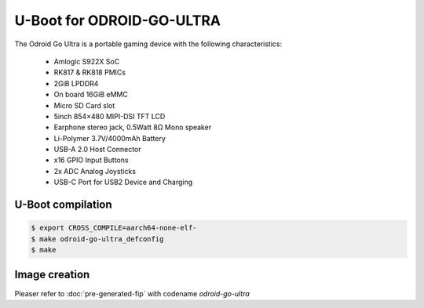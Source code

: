 .. SPDX-License-Identifier: GPL-2.0+

U-Boot for ODROID-GO-ULTRA
==========================

The Odroid Go Ultra is a portable gaming device with the following
characteristics:

 - Amlogic S922X SoC
 - RK817 & RK818 PMICs
 - 2GiB LPDDR4
 - On board 16GiB eMMC
 - Micro SD Card slot
 - 5inch 854×480 MIPI-DSI TFT LCD
 - Earphone stereo jack, 0.5Watt 8Ω Mono speaker
 - Li-Polymer 3.7V/4000mAh Battery
 - USB-A 2.0 Host Connector
 - x16 GPIO Input Buttons
 - 2x ADC Analog Joysticks
 - USB-C Port for USB2 Device and Charging

U-Boot compilation
------------------

.. code-block:: bash

    $ export CROSS_COMPILE=aarch64-none-elf-
    $ make odroid-go-ultra_defconfig
    $ make

Image creation
--------------

Pleaser refer to :doc:`pre-generated-fip` with codename `odroid-go-ultra`
